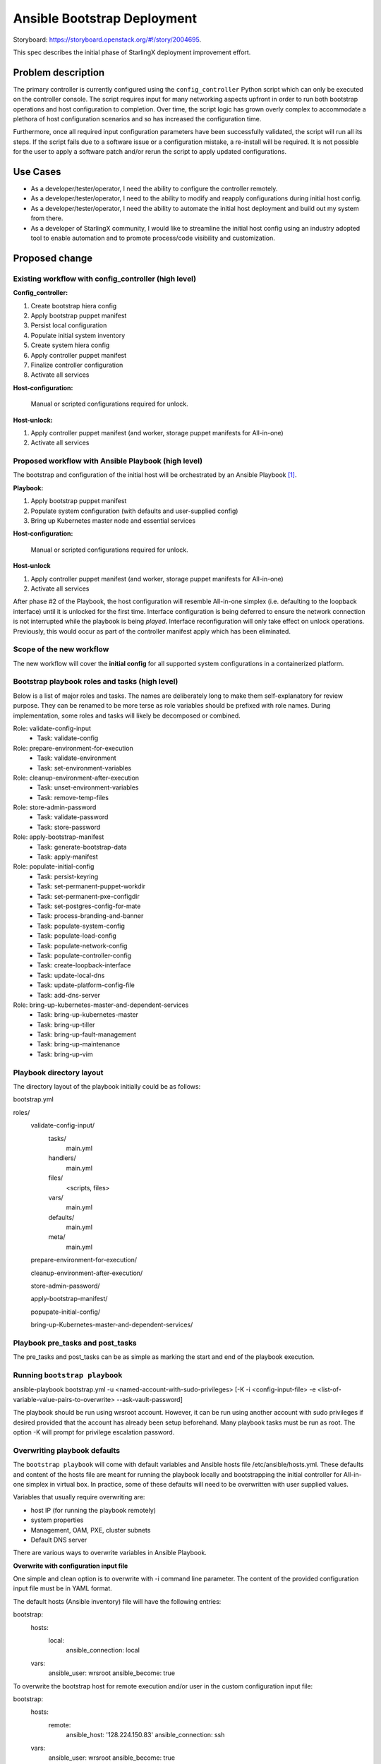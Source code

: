 ..
 This work is licensed under a Creative Commons Attribution 3.0 Unported
 License.

 http://creativecommons.org/licenses/by/3.0/legalcode


============================
Ansible Bootstrap Deployment
============================

Storyboard: https://storyboard.openstack.org/#!/story/2004695.

This spec describes the initial phase of StarlingX deployment improvement
effort.

Problem description
===================

The primary controller is currently configured using the ``config_controller``
Python script which can only be executed on the controller console. The script
requires input for many networking aspects upfront in order to run both
bootstrap operations and host configuration to completion. Over time, the
script logic has grown overly complex to accommodate a plethora of host
configuration scenarios and so has increased the configuration time.

Furthermore, once all required input configuration parameters have been
successfully validated, the script will run all its steps. If the script fails
due to a software issue or a configuration mistake, a re-install will be
required. It is not possible for the user to apply a software patch and/or
rerun the script to apply updated configurations.

Use Cases
=========

* As a developer/tester/operator, I need the ability to configure the
  controller remotely.
* As a developer/tester/operator, I need to the ability to modify and
  reapply configurations during initial host config.
* As a developer/tester/operator, I need the ability to automate the
  initial host deployment and build out my system from there.
* As a developer of StarlingX community, I would like to streamline
  the initial host config using an industry adopted tool to enable
  automation and to promote process/code visibility and customization.

Proposed change
===============

Existing workflow with config_controller (high level)
-----------------------------------------------------
**Config_controller:**

1. Create bootstrap hiera config
2. Apply bootstrap puppet manifest
3. Persist local configuration
4. Populate initial system inventory
5. Create system hiera config
6. Apply controller puppet manifest
7. Finalize controller configuration
8. Activate all services

**Host-configuration:**

   Manual or scripted configurations required for unlock.

**Host-unlock:**

1. Apply controller puppet manifest (and worker, storage puppet manifests
   for All-in-one)
2. Activate all services

Proposed workflow with Ansible Playbook (high level)
----------------------------------------------------
The bootstrap and configuration of the initial host will be orchestrated
by an Ansible Playbook [1]_.

**Playbook:**

1. Apply bootstrap puppet manifest
2. Populate system configuration (with defaults and user-supplied config)
3. Bring up Kubernetes master node and essential services

**Host-configuration:**

   Manual or scripted configurations required for unlock.

**Host-unlock**

1. Apply controller puppet manifest (and worker, storage puppet manifests
   for All-in-one)
2. Activate all services

After phase #2 of the Playbook, the host configuration will resemble
All-in-one simplex (i.e. defaulting to the loopback interface) until it
is unlocked for the first time. Interface configuration is being deferred
to ensure the network connection is not interrupted while the playbook is
being *played*. Interface reconfiguration will only take effect on unlock
operations. Previously, this would occur as part of the controller
manifest apply which has been eliminated.

Scope of the new workflow
-------------------------
The new workflow will cover the **initial config** for all supported system
configurations in a containerized platform.

Bootstrap playbook roles and tasks (high level)
-----------------------------------------------
Below is a list of major roles and tasks. The names are deliberately long
to make them self-explanatory for review purpose. They can be renamed to
be more terse as role variables should be prefixed with role names.
During implementation, some roles and tasks will likely be decomposed or
combined.

Role: validate-config-input
   * Task: validate-config
Role: prepare-environment-for-execution
   * Task: validate-environment
   * Task: set-environment-variables
Role: cleanup-environment-after-execution
   * Task: unset-environment-variables
   * Task: remove-temp-files
Role: store-admin-password
   * Task: validate-password
   * Task: store-password
Role: apply-bootstrap-manifest
   * Task: generate-bootstrap-data
   * Task: apply-manifest
Role: populate-initial-config
   * Task: persist-keyring
   * Task: set-permanent-puppet-workdir
   * Task: set-permanent-pxe-configdir
   * Task: set-postgres-config-for-mate
   * Task: process-branding-and-banner
   * Task: populate-system-config
   * Task: populate-load-config
   * Task: populate-network-config
   * Task: populate-controller-config
   * Task: create-loopback-interface
   * Task: update-local-dns
   * Task: update-platform-config-file
   * Task: add-dns-server
Role: bring-up-kubernetes-master-and-dependent-services
   * Task: bring-up-kubernetes-master
   * Task: bring-up-tiller
   * Task: bring-up-fault-management
   * Task: bring-up-maintenance
   * Task: bring-up-vim

Playbook directory layout
-------------------------
The directory layout of the playbook initially could be as follows:

bootstrap.yml

roles/
  validate-config-input/
    tasks/
      main.yml
    handlers/
      main.yml
    files/
      <scripts, files>
    vars/
      main.yml
    defaults/
      main.yml
    meta/
      main.yml

  prepare-environment-for-execution/

  cleanup-environment-after-execution/

  store-admin-password/

  apply-bootstrap-manifest/

  popupate-initial-config/

  bring-up-Kubernetes-master-and-dependent-services/

Playbook pre_tasks and post_tasks
---------------------------------
The pre_tasks and post_tasks can be as simple as marking the start and end
of the playbook execution.

Running ``bootstrap playbook``
------------------------------
ansible-playbook bootstrap.yml -u <named-account-with-sudo-privileges>
[-K -i <config-input-file> -e <list-of-variable-value-pairs-to-overwrite>
--ask-vault-password]

The playbook should be run using wrsroot account. However, it can be run using
another account with sudo privileges if desired provided that the account has
already been setup beforehand. Many playbook tasks must be run as root.
The option -K will prompt for privilege escalation password.

Overwriting playbook defaults
-----------------------------
The ``bootstrap playbook`` will come with default variables and Ansible
hosts file /etc/ansible/hosts.yml. These defaults and content of the hosts
file are meant for running the playbook locally and bootstrapping the initial
controller for All-in-one simplex in virtual box. In practice, some of these
defaults will need to be overwritten with user supplied values.

Variables that usually require overwriting are:

* host IP (for running the playbook remotely)
* system properties
* Management, OAM, PXE, cluster subnets
* Default DNS server

There are various ways to overwrite variables in Ansible Playbook.

**Overwrite with configuration input file**

One simple and clean option is to overwrite with -i command line parameter.
The content of the provided configuration input file must be in YAML format.

The default hosts (Ansible inventory) file will have the following entries:

bootstrap:
  hosts:
    local:
      ansible_connection: local

  vars:
    ansible_user: wrsroot
    ansible_become: true

To overwrite the bootstrap host for remote execution and/or user in the custom
configuration input file:

bootstrap:
  hosts:
    remote:
      ansible_host: '128.224.150.83'
      ansible_connection: ssh

  vars:
    ansible_user: wrsroot
    ansible_become: true

To overwrite the role default variables, one option is to add the list of of
overwritten variables under ``vars`` section of the configuration input file:

  vars:
    system_mode: duplex-direct
    dns_server: 8.8.8.8

**Overwrite with role vars**

Another option to overwrite role defaults is to replace main.yml file under
``vars`` directory of the corresponding role(s) with custom one(s) before
running the playbook. This takes precedence over the overwriting method above.

**Overwrite with extra vars**

Command line -e option which has the highest precedence can also be used
to overwrite defaults. However, this method can be cumbersome if many
defaults need overwriting and the playbook is run manually.

The list of role defaults as well as the preferred method to overwrite
these defaults will be documented after the playbook has been developed.

Overwriting sensitive variables
-------------------------------
The admin password is a sensitive variable that usually needs to be
overwritten. To ensure sensitive information is encrypted, sensitive
variables and values are copied to a vault file and secure using
ansible-vault encrypt command. The corresponding defaults will need to be
mapped to the variables in vaulted file using jinja2 syntax.

The command line argument --ask-vault-pass or --vault-password-file will need
to be supplied when running the playbook with encrypted vault file.

For development/test purposes, these variables can simply be overwritten
using the command line -e option.

Validating configuration parameters
-----------------------------------
The config_controller script has extensive logic to validate config
parameters in user input file which could be leveraged in
validate-config-input role of the ``bootstrap playbook``.

Config_controller script changes
--------------------------------
Currently this complex script has multiple uses: a) perform initial
configuration required mainly to bring up the controller services,
b) backup system configuration, c) restore system configuration from
backup file, d) clone the image, and e) restore the system from a clone.

The proposed Ansible bootstrap deployment will replace the initial system
configuration aspect of the script. The script will continue to be used for
other operations. Relevant code will be removed from the script once the
implementation of the playbook is complete.

Puppet changes
--------------
The initial ``bootstrap playbook`` will leverage the existing Puppet
bootstrap.pp manifest to bring up the following services that will be
used by the playbook for the remaining tasks:

**Required services to bring up Kubernetes master:**

* docker
* etcd

**Required services for host unlock:**

* fm
* mtcAgent
* nfv-vim

The puppet .pp and in some cases .py files related to these services and
Kubernetes will require update.

Sysinv changes
--------------
Traditionally, the ``config_controller`` script is provided with all
required parameters either interactively or via a config file to perform
both bootstrap operations and host configuration. Networking and storage
provisioning using system commands beyond this point have certain
restrictions as the controller manifest has been applied.

With Ansible bootstrap deployment method, some system commands will
require changes to support manual configuration adjustments and replays of
the ``bootstrap playbook``. The ``cgtsclient`` will also need minor
modification to avoid requesting for smapi endpoint which is not yet
available in this early stage.

Maintenance changes
-------------------
Some minor tweaks to maintenance code will be required for maintenance
Client and Agent to operate properly during the bootstrap phase.

Packaging of ``bootstrap playbook`` in the ISO and SDK
------------------------------------------------------
The playbook will be packaged in the ISO as well as SDK to allow
both local and remote execution.

Alternatives
============

Additional host configuration roles to support the initial host-unlock
were considered. However, this would add much of the complex modeling of
input configuration (i.e. more upfront planning) to the intial deployment step.

Data model impact
=================

No impact to existing system inventory data model.

REST API impact
===============

At this time, no REST API impact is anticipated.

Security impact
===============

The proposal is to make use of Ansible Playbook which is a well adopted
multi-node configuration and deployment orchestration tool partly due to
Ansible secure architecture and design.

The scope of the proposed ``bootstrap playbook`` is limited to bringing the
initial controller to the state where it can be unlocked and allow other
Kubernetes nodes on an internal cluster network if configured to join.

The Playbook can only be executed remotely over SSH using a named account
with sudo privileges. Ansible vault will be used to store secrets/private
information where applicable. As such, no additional security impact is
introduced.

Other end user impact
=====================

The user will be expected to interact with the feature using
ansible-playbook [2]_ and ansible-vault [3]_ commands. The bootstrap deployment
method will give the user more flexibility to customize and automate
the deployment.

Once the initial controller is ready to accept system commands and
Kubernetes master is up, the user can:
* perform minimum host configurations and unlock the host
* join other Kubernetes nodes and perform more extensive custom
configurations before the unlock

The playbook can be replayed to update system properties and general
networking information. It will not be playable after the host is unlocked.

Performance Impact
==================

Ansible execution overhead is unknown at this time. However, as the
controller manifest application and services activation steps are deferred
till host-unlock, the time to bring the controller to unlock-ready state
should be significantly faster than with the traditional method.

Other deployer impact
=====================

None

Developer impact
================

See end user impact.

The developers can extend the ``bootstrap playbook`` with custom host
configuration role(s) or another playbook to suit their specific needs.

Upgrade impact
==============

None as this is the initial release of Bootstrap Deployment using
Ansible Playbook.

Implementation
==============

Assignee(s)
===========

Primary assignee:

* Tee Ngo (teewrs)

Other contributors:

* Eric McDonald (emacdona)

Repos Impacted
==============

* stx-config
* stx-metal
* stx-root
* stx-docs

Work Items
==========

* Modify maintenance to enable maintenance operations during bootstrap
  phase.
* Modify sysinv and cgtsclient to be more flexible with configuration
  updates during bootstrap deployment using either system commands or APIs.
* Modify puppet classes and python scripts to allow launching a limited
  number of services required for bootstrap operations and initial host
  unlock.
* Create a ``bootstrap`` Playbook to bring up Kubernetes master node and
  configure the primary controller based on default and user-supplied config
  parameters.
* Package the Playbook as part of the ISO & SDK to allow both on premise
  and remote execution.
* Make other necessary changes to support primary controller configuration
  using either the playbook or traditional config_controller until the
  transition is complete. This includes lab setup tool changes.


Dependencies
============

* config_controller script
* Ansible [4]_
* Containerized OpenStack based deployment

Testing
=======

This story changes the way StarlingX system is deployed, specifically
how the primary controller is configured, which will require changes in
existing automated installation and lab setup tools.

The system deployment tests will be limited to All-in-one simplex,
All-in-one duplex, and Standard configurations. Deployment tests for
Region and Distributed Cloud configurations are deferred until the support
for these configurations in a containerized OpenStack based platform is
available. At which point, either the ``bootstrap playbook`` will be
extended with additional roles or with new playbook(s) to process steps in
``config_region`` and ``config_subcloud``. This will be documented either
in a later version of this spec or in a separate spec.

Documentation Impact
====================

This story affects the StarlingX installation and configuration
documentation. Specific details of the documentation changes will be
addressed once the implementation is complete.

References
==========

.. [1]  https://docs.ansible.com/ansible/2.7/user_guide/playbooks.html
.. [2]  https://docs.ansible.com/ansible/2.7/cli/ansible-playbook.html
.. [3]  https://docs.ansible.com/ansible/2.7/cli/ansible-vault.html
.. [4]  https://docs.ansible.com/ansible/2.7/index.html

History
=======

.. list-table:: Revisions
   :header-rows: 1

   * - Release Name
     - Description
   * - TBD
     - Introduced
